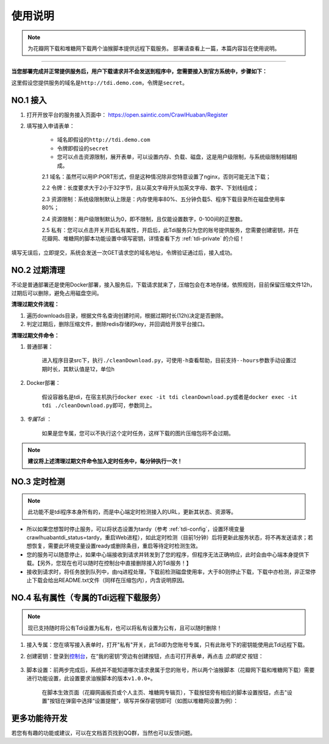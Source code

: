 .. _tdi-usgae:

============
使用说明
============

.. note::

    为花瓣网下载和堆糖网下载两个油猴脚本提供远程下载服务。
    部署请查看上一篇，本篇内容旨在使用说明。

--------------

**当您部署完成并正常提供服务后，用户下载请求并不会发送到程序中，您需要接入到官方系统中，步骤如下：**

这里假设您提供服务的域名是\ ``http://tdi.demo.com``\ ，令牌是\ ``secret``\ 。

.. _tdi-join:

**NO.1 接入**
------------------

1. 打开开放平台的服务接入页面中： https://open.saintic.com/CrawlHuaban/Register
    |image0|

2. 填写接入申请表单：

    - 域名即假设的\ ``http://tdi.demo.com``
    - 令牌即假设的\ ``secret``
    - 您可以点击\ ``资源限制``\ ，展开表单，可以设置内存、负载、磁盘，这是用户级限制，与系统级限制相辅相成。

    2.1 域名：虽然可以用IP:PORT形式，但是这种情况除非您特意设置了nginx，否则可能无法下载；

    2.2 令牌：长度要求大于2小于32字节，且以英文字母开头加英文字母、数字、下划线组成；

    2.3 资源限制：系统级限制默认上限是：内存使用率80%、五分钟负载5、程序下载目录所在磁盘使用率80%；

    2.4 资源限制：用户级限制默认为0，即不限制，且仅能设置数字，0-100间的正整数。

    2.5 私有：您可以点击开关开启私有属性，开启后，此Tdi服务只为您的账号提供服务，您需要创建密钥，并在花瓣网、堆糖网的脚本功能设置中填写密钥，详情查看下方 :ref:`tdi-private` 的介绍！

填写无误后，立即提交，系统会发送一次GET请求您的域名地址，令牌验证通过后，接入成功。

.. _tdi-clean:

**NO.2 过期清理**
----------------------

不论是普通部署还是使用Docker部署，接入服务后，下载请求就来了，压缩包会在本地存储，依照规则，目前保留压缩文件12h，过期后可以删除，避免占用磁盘空间。

.. _tdi-clean-process:

**清理过期文件流程：**

1. 遍历downloads目录，根据文件名查询创建时间，根据过期时长(12h)决定是否删除。
2. 判定过期后，删除压缩文件，删除redis存储的key，并回调给开放平台接口。

.. _tdi-clean-command:

**清理过期文件命令：**

1. 普通部署：

    进入程序目录src下，执行\ ``./cleanDownload.py``\ ，可使用\ ``-h``\ 查看帮助，目前支持\ ``--hours``\ 参数手动设置过期时长，其默认值是12，单位h

2. Docker部署：

    假设容器名是tdi，在宿主机执行\ ``docker exec -it tdi cleanDownload.py``\ 或者是\ ``docker exec -it tdi ./cleanDownload.py``\ 即可，参数同上。

3. *专属Tdi* ：

    如果是您专属，您可以不执行这个定时任务，这样下载的图片压缩包将不会过期。

.. note::

    **建议将上述清理过期文件命令加入定时任务中，每分钟执行一次！**

.. _tdi-check:

**NO.3 定时检测**
----------------------

.. note::

    此功能不是tdi程序本身所有的，而是中心端定时检测接入的URL，更新其状态、资源等。

- 所以如果您想暂时停止服务，可以将状态设置为tardy（参考 :ref:`tdi-config`，设置环境变量crawlhuabantdi\_status=tardy，重启Web进程），如此定时检测（目前1分钟）后将更新此服务状态，将不再发送请求；若想恢复，需要此环境变量设置ready或删除条目，重启等待定时检测生效。

- 您的服务可以随意停止，如果中心端接收到请求并转发到了您的程序，但程序无法正确响应，此时会由中心端本身提供下载。【另外，您现在也可以随时在控制台中直接删除接入的Tdi服务！】

- 接收到请求时，将任务放到队列中，由rq进程处理，下载前检测磁盘使用率，大于80则停止下载，下载中亦检测，非正常停止下载会给出README.txt文件（同样在压缩包内），内含说明原因。

.. _tdi-private:

**NO.4 私有属性（专属的Tdi远程下载服务）**
-----------------------------------------------

.. note::

    现已支持随时将公有Tdi设置为私有，也可以将私有设置为公有，且可以随时删除！

1. 接入专属：您在填写接入表单时，打开"私有"开关，此Tdi即为您账号专属，只有此账号下的密钥能使用此Tdi远程下载。

2. 创建密钥：登录到\ `控制台 <https://open.saintic.com/control/>`__\ ，在“我的密钥”旁边有创建按钮，点击可打开表单，再点击 `立即提交` 按钮：

    |image1|

3. 脚本设置：前两步完成后，系统并不能知道哪次请求隶属于您的账号，所以两个油猴脚本（花瓣网下载和堆糖网下载）需要进行功能设置，此设置要求油猴脚本的版本\ ``v1.0.0+``。

    在脚本生效页面（花瓣网画板页或个人主页、堆糖网专辑页），下载按钮旁有相应的脚本设置按钮，点击"设置"按钮在弹窗中选择“设置提醒“，填写并保存密钥即可（如图以堆糖网设置为例）：

    |image2|

.. _tdi-todo:

**更多功能待开发**
--------------------------

若您有有趣的功能或建议，可以在文档首页找到QQ群，当然也可以反馈问题。

.. |image0| image:: /_static/images/20190307120155.png
.. |image1| image:: /_static/images/20190307133835.png
.. |image2| image:: /_static/images/20190307134421.png

